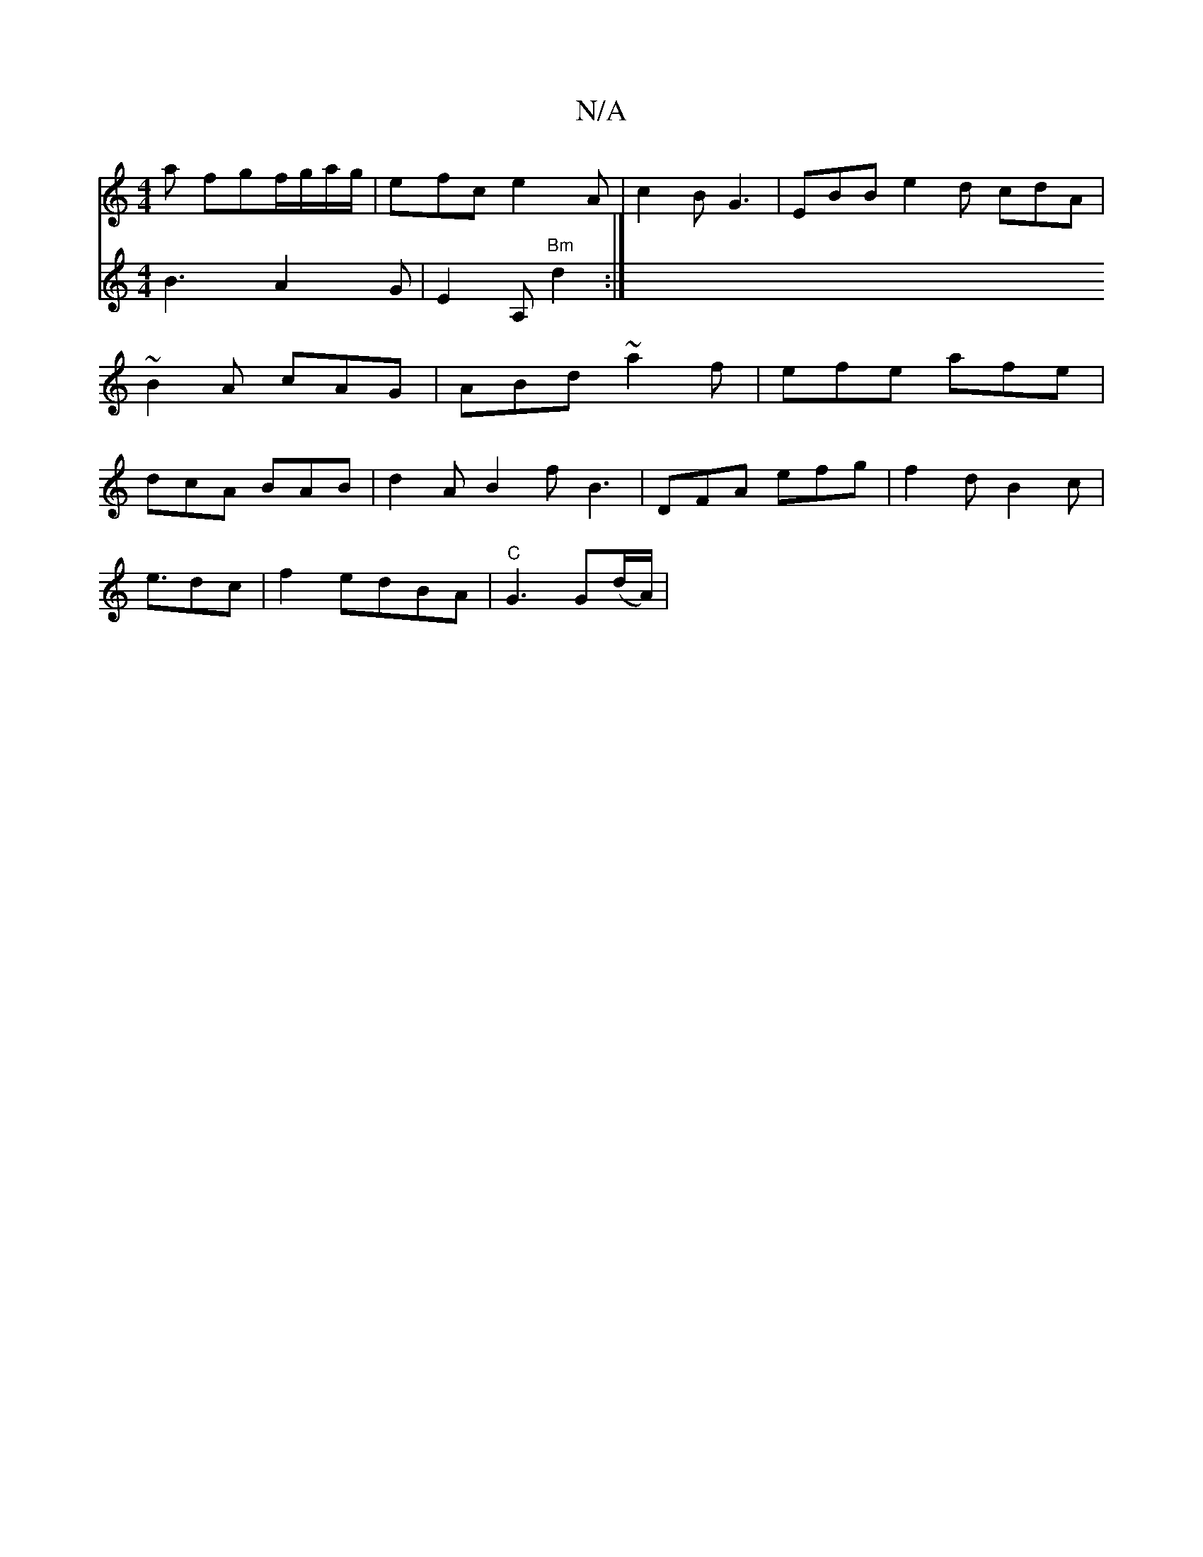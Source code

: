 X:1
T:N/A
M:4/4
R:N/A
K:Cmajor
a fgf/g/a/g/ | efc e2A | c2B G3 | EBB e2d cdA|~B2A cAG | ABd ~a2f|efe afe|dcA BAB|d2 A B2f B3|DFA efg|f2d B2c|
e3/2dc |f2edBA |"C"G3 G(d/A/)|
V:"G" B3 A2G|E2A,"Bm"d2:|

D4dA ABCD|EFGF DEGB|ABcA Adfd|(